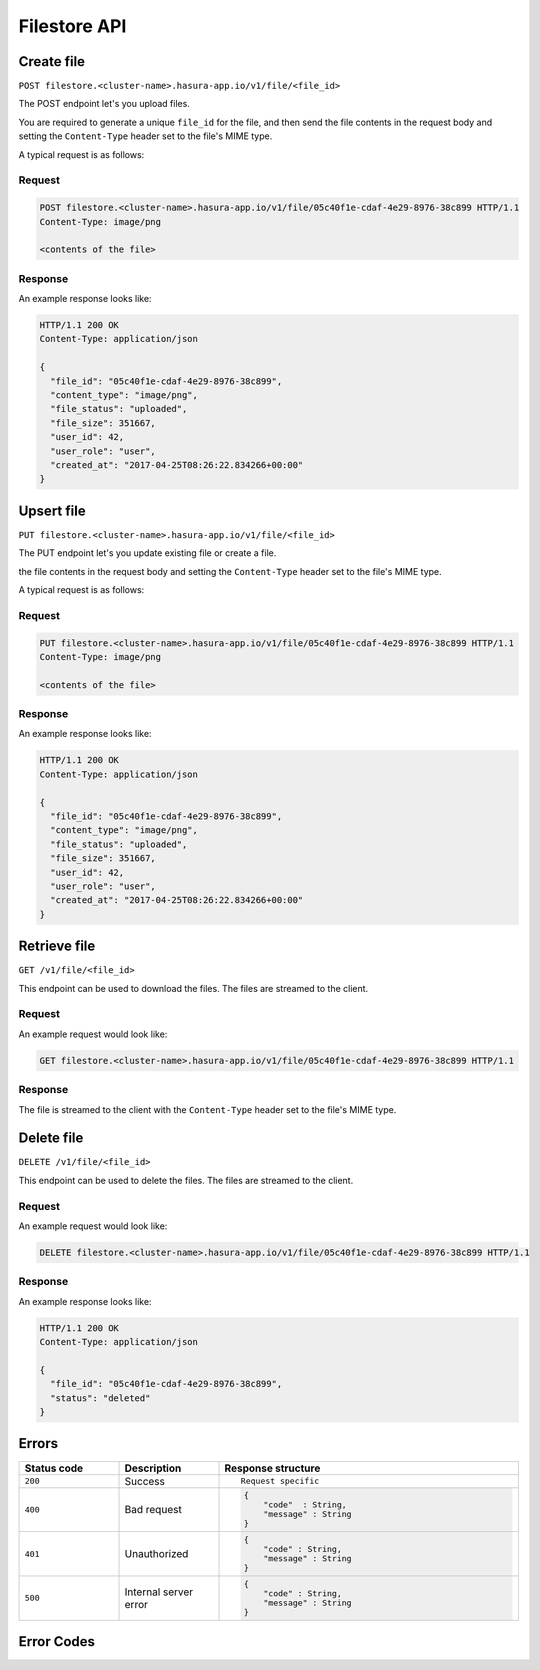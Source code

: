 .. .. meta::
   :description: API reference for Hasura's File  microservice. POST, PUT, GET and DELETE endpoinds for uploading, upserting, downloading and deleting files respectively.
   :keywords: hasura, docs, File, fileStore, API reference

Filestore API
================

.. _filestore-api-upload:

Create file
--------------

``POST filestore.<cluster-name>.hasura-app.io/v1/file/<file_id>``

The POST endpoint let's you upload files.

You are required to generate a unique ``file_id`` for the file, and then send
the file contents in the request body and setting the ``Content-Type`` header
set to the file's MIME type.

A typical request is as follows:

Request
^^^^^^^

.. code-block:: http

     POST filestore.<cluster-name>.hasura-app.io/v1/file/05c40f1e-cdaf-4e29-8976-38c899 HTTP/1.1
     Content-Type: image/png

     <contents of the file>

Response
^^^^^^^^
An example response looks like:

.. code-block:: http

    HTTP/1.1 200 OK
    Content-Type: application/json

    {
      "file_id": "05c40f1e-cdaf-4e29-8976-38c899",
      "content_type": "image/png",
      "file_status": "uploaded",
      "file_size": 351667,
      "user_id": 42,
      "user_role": "user",
      "created_at": "2017-04-25T08:26:22.834266+00:00"
    }

.. _filestore-api-upsert:

Upsert file
--------------

``PUT filestore.<cluster-name>.hasura-app.io/v1/file/<file_id>``

The PUT endpoint let's you update existing file or create a file.

the file contents in the request body and setting the ``Content-Type`` header
set to the file's MIME type.

A typical request is as follows:

Request
^^^^^^^

.. code-block:: http

     PUT filestore.<cluster-name>.hasura-app.io/v1/file/05c40f1e-cdaf-4e29-8976-38c899 HTTP/1.1
     Content-Type: image/png

     <contents of the file>

Response
^^^^^^^^
An example response looks like:

.. code-block:: http

    HTTP/1.1 200 OK
    Content-Type: application/json

    {
      "file_id": "05c40f1e-cdaf-4e29-8976-38c899",
      "content_type": "image/png",
      "file_status": "uploaded",
      "file_size": 351667,
      "user_id": 42,
      "user_role": "user",
      "created_at": "2017-04-25T08:26:22.834266+00:00"
    }

.. _filestore-api-download:

Retrieve file
------------------

``GET /v1/file/<file_id>``

This endpoint can be used to download the files. The files are streamed to the
client.


Request
^^^^^^^

An example request would look like:


.. code-block:: http

    GET filestore.<cluster-name>.hasura-app.io/v1/file/05c40f1e-cdaf-4e29-8976-38c899 HTTP/1.1


Response
^^^^^^^^

The file is streamed to the client with the ``Content-Type`` header set to the
file's MIME type.

.. _filestore-api-delete:

Delete file
---------------

``DELETE /v1/file/<file_id>``

This endpoint can be used to delete the files. The files are streamed to the
client.


Request
^^^^^^^

An example request would look like:


.. code-block:: http

    DELETE filestore.<cluster-name>.hasura-app.io/v1/file/05c40f1e-cdaf-4e29-8976-38c899 HTTP/1.1


Response
^^^^^^^^

An example response looks like:

.. code-block:: http

    HTTP/1.1 200 OK
    Content-Type: application/json

    {
      "file_id": "05c40f1e-cdaf-4e29-8976-38c899",
      "status": "deleted"
    }



Errors
------

.. list-table::
   :widths: 10 10 30
   :header-rows: 1

   * - Status code
     - Description
     - Response structure

   * - ``200``
     - Success
     - .. parsed-literal::

          Request specific

   * - ``400``
     - Bad request
     - .. code-block:: haskell

          {
              "code"  : String,
              "message" : String
          }

   * - ``401``
     - Unauthorized
     - .. code-block:: haskell

          {
              "code" : String,
              "message" : String
          }

   * - ``500``
     - Internal server error
     - .. code-block:: haskell

          {
              "code" : String,
              "message" : String
          }

Error Codes
-----------

.. csv-table::
   :file: filestoreerrors.csv
   :widths: 10, 20, 30, 30
   :header-rows: 1

